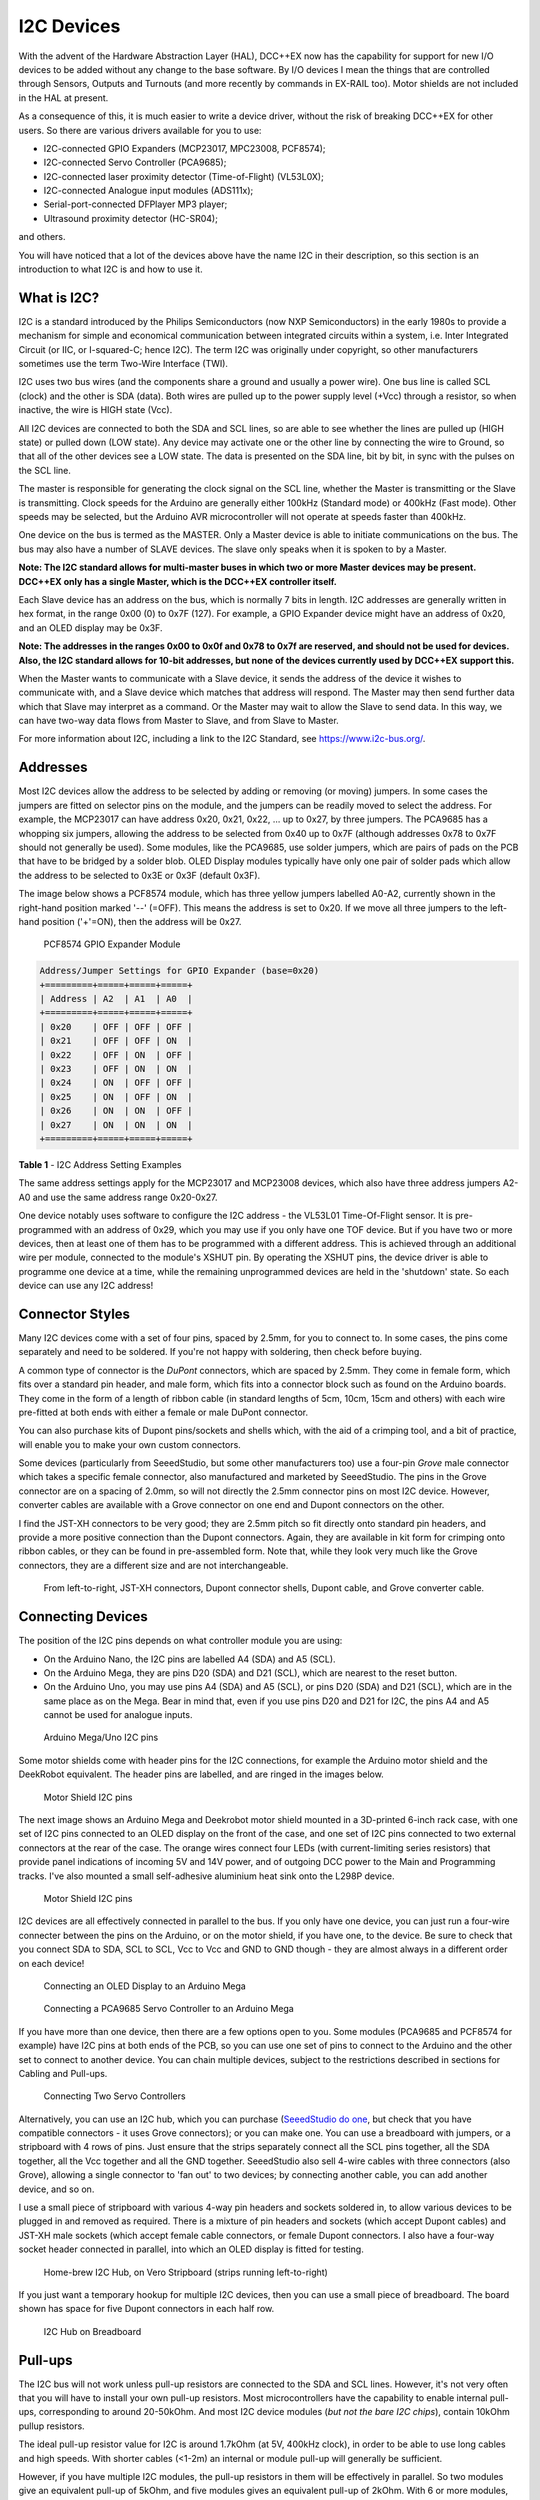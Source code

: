 ***********
I2C Devices
***********

With the advent of the Hardware Abstraction Layer (HAL), DCC++EX now has the capability for
support for new I/O devices to be added without any change to the base software.  By I/O
devices I mean the things that are controlled through Sensors, Outputs and Turnouts (and 
more recently by commands in EX-RAIL too).  Motor shields are not included in the HAL at present.

As a consequence of this, it is much easier to write a device driver, without the risk of
breaking DCC++EX for other users.  So there are various drivers available for you to use:

* I2C-connected GPIO Expanders (MCP23017, MPC23008, PCF8574);
* I2C-connected Servo Controller (PCA9685);
* I2C-connected laser proximity detector (Time-of-Flight) (VL53L0X);
* I2C-connected Analogue input modules (ADS111x);
* Serial-port-connected DFPlayer MP3 player;
* Ultrasound proximity detector (HC-SR04);

and others.

You will have noticed that a lot of the devices above have the name I2C in their description,
so this section is an introduction to what I2C is and how to use it.


What is I2C?
=============

I2C is a standard introduced by the Philips Semiconductors (now NXP Semiconductors) in the
early 1980s to provide a mechanism for
simple and economical communication between integrated circuits within a system, i.e. 
Inter Integrated Circuit (or IIC, or I-squared-C; hence I2C).  The term I2C was originally
under copyright, so other manufacturers sometimes use the term Two-Wire Interface (TWI).

I2C uses two bus wires (and the components share a ground and usually a power wire).  One bus line is 
called SCL (clock) and the other is SDA (data).  Both wires are pulled up to the power supply level (+Vcc)
through a resistor, so when inactive, the wire is HIGH state (Vcc).  

All I2C devices are connected to both the SDA and SCL lines, so are able to see whether the lines are pulled 
up (HIGH state) or pulled down (LOW state).  Any device may activate one or the other line by connecting the wire to Ground, 
so that all of the other devices see a LOW state.  The data is presented on the SDA line, bit by bit, in sync with 
the pulses on the SCL line.  

The master is responsible for generating the clock signal on the SCL line, whether the Master is transmitting or the 
Slave is transmitting.  Clock speeds for the Arduino are generally either 100kHz (Standard mode) or 400kHz (Fast mode).
Other speeds may be selected, but the Arduino AVR microcontroller will not operate at speeds faster than 400kHz.

One device on the bus is termed as the MASTER.  Only a Master device is
able to initiate communications on the bus.  The bus may also have a number of SLAVE devices.  The slave
only speaks when it is spoken to by a Master.  

**Note: The I2C standard allows for multi-master buses in which two or more Master devices
may be present.  DCC++EX only has a single Master, which is the DCC++EX controller itself.**

Each Slave device has an address on the bus, which is normally 7 bits in length.  I2C addresses are generally
written in hex format, in the range 0x00 (0) to 0x7F (127).  For example, a GPIO Expander device might have 
an address of 0x20, and an OLED display may be 0x3F.

**Note: The addresses in the ranges 0x00 to 0x0f and 0x78 to 0x7f are reserved, and should not be used
for devices.  Also, the I2C standard allows for 10-bit addresses, but none of the devices currently 
used by DCC++EX support this.**

When the Master wants to communicate with a Slave device, it sends the address of the device it wishes
to communicate with, and a Slave device which matches that address will respond.  The Master may
then send further data which that Slave may interpret as a command.  Or the Master may wait to allow the Slave to 
send data.  In this way, we can have two-way data flows from Master to Slave, and from Slave to Master.

For more information about I2C, including a link to the I2C Standard, see `<https://www.i2c-bus.org/>`_.

Addresses
===========

Most I2C devices allow the address to be selected by adding or removing (or moving) jumpers.
In some cases the jumpers are fitted on selector pins on the module, and the jumpers can be readily moved
to select the address.  For example, the MCP23017 can have address 0x20, 0x21, 0x22, ... up to 0x27, by three jumpers.
The PCA9685 has a whopping six jumpers, allowing the address to be selected from 0x40 up to 0x7F (although addresses 0x78 to 0x7F
should not generally be used).
Some modules, like the PCA9685, use solder jumpers, which are pairs of pads on the PCB that have to be bridged by a solder blob.
OLED Display modules typically have only one pair of solder pads which allow the address
to be selected to 0x3E or 0x3F (default 0x3F).

The image below shows a PCF8574 module, which has three yellow jumpers labelled A0-A2, 
currently shown in the right-hand position marked '--' (=OFF).  This means the address is set
to 0x20.  If we move all three jumpers to the left-hand position ('+'=ON), then the address
will be 0x27.

.. figure:: ../../_static/images/i2c/pcf8574.jpg
   :alt: PCF8574 GPIO Expander Module
   :scale: 30%

   PCF8574 GPIO Expander Module

.. code-block:: none

  Address/Jumper Settings for GPIO Expander (base=0x20)
  +=========+=====+=====+=====+
  | Address | A2  | A1  | A0  |
  +=========+=====+=====+=====+
  | 0x20    | OFF | OFF | OFF |
  | 0x21    | OFF | OFF | ON  |
  | 0x22    | OFF | ON  | OFF |
  | 0x23    | OFF | ON  | ON  |
  | 0x24    | ON  | OFF | OFF |
  | 0x25    | ON  | OFF | ON  |
  | 0x26    | ON  | ON  | OFF |
  | 0x27    | ON  | ON  | ON  |
  +=========+=====+=====+=====+

**Table 1** - I2C Address Setting Examples

The same address settings apply for the MCP23017 and MCP23008 devices, which also have three address jumpers A2-A0 and use the 
same address range 0x20-0x27.

One device notably uses software to configure the I2C address - the VL53L01 Time-Of-Flight sensor.  It is pre-programmed
with an address of 0x29, which you may use if you only have one TOF device.  But if you have two or more devices, then at least one
of them has to be programmed with a different address.  This is achieved through an additional wire per module, connected to the
module's XSHUT pin. By operating the XSHUT pins, the device driver is able to programme one device at a time, while the remaining 
unprogrammed devices are held in the 'shutdown' state.  So each device can use any I2C address!

Connector Styles
================

Many I2C devices come with a set of four pins, spaced by 2.5mm, for you to connect to.  In some
cases, the pins come separately and need to be soldered.  If you're not happy with soldering,
then check before buying.  

A common type of connector is the *DuPont* connectors, which are spaced by 2.5mm.  They come in female form, which fits over a standard pin header,
and male form, which fits into a connector block such as found on the Arduino boards.  They come in the form of a length of ribbon cable (in standard lengths of 5cm, 10cm, 15cm and others)  
with each wire pre-fitted at both ends with either a female or male DuPont connector.  

You can also purchase kits of Dupont pins/sockets and shells which,
with the aid of a crimping tool, and a bit of practice, will enable you to make your own custom connectors.

Some devices (particularly from SeeedStudio, but some other manufacturers too) use
a four-pin *Grove* male connector which takes a specific female connector, also manufactured and marketed by SeeedStudio.  The pins in the
Grove connector are on a spacing of 2.0mm, so will not directly the 2.5mm connector pins on most I2C device.  However, converter cables are available
with a Grove connector on one end and Dupont connectors on the other.

I find the JST-XH connectors to be very good; they are 2.5mm pitch so fit directly
onto standard pin headers, and provide a more positive connection than the Dupont 
connectors.  Again, they are available in kit form for crimping onto ribbon cables,
or they can be found in pre-assembled form.  Note that, while they look very much like the Grove connectors,
they are a different size and are not interchangeable.

.. figure:: ../../_static/images/i2c/connectors.jpg
   :alt: JST-XH, Dupont, and Grove connectors
   :scale: 80%

   From left-to-right, JST-XH connectors, Dupont connector shells, Dupont cable, and Grove converter cable.


Connecting Devices
===================

The position of the I2C pins depends on what controller module you are using:

* On the Arduino Nano, the I2C pins are labelled A4 (SDA) and A5 (SCL).

* On the Arduino Mega, they are pins D20 (SDA) and D21 (SCL), which are nearest to the reset button.

* On the Arduino Uno, you may use pins A4 (SDA) and A5 (SCL), or pins D20 (SDA) and D21 (SCL), which are in the same place as on the Mega.
  Bear in mind that, even if you use pins D20 and D21 for I2C, the pins A4 and A5 cannot be used for analogue inputs.

.. figure:: ../../_static/images/i2c/mega_i2cpins.png
   :alt: Arduino Mega/Uno I2C pins
   :scale: 80%

   Arduino Mega/Uno I2C pins

Some motor shields come with header pins for the I2C connections, for example the Arduino motor shield and 
the DeekRobot equivalent.  The header pins are labelled, and are ringed in the images below.

.. figure:: ../../_static/images/i2c/deek_robot.jpg
   :alt: Motor shield I2C pins
   :scale: 40%

   Motor Shield I2C pins

The next image shows an Arduino Mega and Deekrobot motor shield mounted in a 3D-printed 6-inch rack case, with
one set of I2C pins connected to an OLED display on the front of the case, and one set of I2C pins connected to two external connectors at the
rear of the case.  The orange wires connect four LEDs (with current-limiting series resistors) that provide panel indications of incoming
5V and 14V power, and of outgoing DCC power to the Main and Programming tracks.  I've also mounted a small self-adhesive aluminium 
heat sink onto the L298P device.

.. figure:: ../../_static/images/i2c/deekrobot_motor_shield.jpg
   :alt: Motor shield I2C pins
   :scale: 40%

   Motor Shield I2C pins

I2C devices are all effectively connected in parallel to the bus.  If you only 
have one device, you can just run a four-wire connecter between the pins on the Arduino, or on
the motor shield, if you have one, to the device.  Be sure to check that you connect SDA to SDA, 
SCL to SCL, Vcc to Vcc and GND to GND though - they are almost always in a different order on each
device!  

.. figure:: ../../_static/images/i2c/ArduinoMegaOLED.png
   :alt: Arduino Mega with OLED Display
   :scale: 30%

   Connecting an OLED Display to an Arduino Mega


.. figure:: ../../_static/images/i2c/ArduinoMegaServo.png
   :alt: Arduino Mega with one servo controllers
   :scale: 30%

   Connecting a PCA9685 Servo Controller to an Arduino Mega

If you have more than one device, then there are a few options open to you.  Some modules 
(PCA9685 and PCF8574 for example) have I2C pins at both ends of the PCB, so you can use one 
set of pins to connect to the Arduino and the other set to connect to another device.  You 
can chain multiple devices, subject to the restrictions described in sections for Cabling and Pull-ups.

.. figure:: ../../_static/images/i2c/ArduinoMega2xServo.png
   :alt: Arduino Mega with two servo controllers
   :scale: 30%

   Connecting Two Servo Controllers

Alternatively, you can use an I2C hub, which you can purchase 
(`SeeedStudio do one <https://www.seeedstudio.com/Grove-I2C-Hub.html>`_, but check
that you have compatible connectors - it uses Grove connectors); or you can make one.  You can use a breadboard
with jumpers, or a stripboard with 4 rows of pins.  Just ensure that the strips separately connect
all the SCL pins together, all the SDA together, all the Vcc together and all the GND together.  SeeedStudio also 
sell 4-wire cables with three connectors (also Grove), allowing a single connector to 'fan out' to two devices; by connecting another
cable, you can add another device, and so on.

I use a small piece of stripboard with various 4-way pin headers and sockets soldered in, to allow various devices
to be plugged in and removed as required.  There is a mixture of pin headers and sockets (which accept Dupont cables) 
and JST-XH male sockets (which accept female cable connectors, or female Dupont connectors.
I also have a four-way socket header connected in parallel, into which
an OLED display is fitted for testing.

.. figure:: ../../_static/images/i2c/i2chub.jpg
   :alt: Home-brew I2C Passive Hub
   :scale: 60%

   Home-brew I2C Hub, on Vero Stripboard (strips running left-to-right)

If you just want a temporary hookup for multiple I2C devices, then you can use a small piece of breadboard.
The board shown has space for five Dupont connectors in each half row.

.. figure:: ../../_static/images/i2c/breadboard-hub.jpg
   :alt: Bread-board based I2C Passive Hub
   :scale: 80%

   I2C Hub on Breadboard

Pull-ups
===========

The I2C bus will not work unless pull-up resistors are connected to the SDA and SCL lines.  However, 
it's not very often that you will have to install your own pull-up resistors.  Most microcontrollers
have the capability to enable internal pull-ups, corresponding to around 20-50kOhm.  
And most I2C device modules (*but not the bare I2C chips*), contain 10kOhm pullup resistors.

The ideal pull-up resistor value for I2C is around 1.7kOhm (at 5V, 400kHz clock), in order to be able 
to use long cables and high speeds.  With shorter cables (<1-2m) an internal or module pull-up will 
generally be sufficient.  

However, if you have multiple I2C modules, the pull-up resistors in them will be effectively in parallel.  
So two modules give an equivalent pull-up of 5kOhm, and five modules gives an equivalent pull-up of 2kOhm. With 6 or more modules,
the pull-up value is, strictly, too low, and some devices, if they only just satisfy the I2C specification,
may be unable to pull the bus voltage down far enough to be recognised as a LOW state.
In this case, you may need to seek solutions like removing the pull-up resistors from some or all of the modules, 
and/or adding your own fixed pull-up.  Or adding an I2C multipexer, which will disconnect some devices from the SCL/SDA lines when they
are not being actively addressed.

Removal of Pull-ups
===================

If you want to remove the pull-ups from your modules and add your own (single) pull-up resistor to the I2C bus, then the first 
thing to do is identify which components on the module PCB are the pull-up resistors.  Many modules have full documentation available
(including circuit diagram and PCB layout), which will help to identify the pull-ups.  Check the web sites for the suppliers.

As examples of where to find the pull-up resistors, take a look at the figures below:

.. figure:: ../../_static/images/i2c/pca9685_pullups.jpg
   :alt: PCA9685 pullup resistors
   :scale: 30%
  
   Location of Pull-up Resistors for PCA9685 Module (ringed in red)

.. figure:: ../../_static/images/i2c/pcf8574_pullups.jpg
   :alt: PCF8574 pullup resistors
   :scale: 50%
  
   Location of Pull-up Resistors for PCF8574 Module (ringed in red)

Check the PCB tracks from the SDA and SCL pin connectors; one side of each resistors will be connected to one of these,
and the other side of both will be connected to the Vcc supply.

**IMPORTANT:  When you desolder the resistors, ensure that you don't leave any residual 
solder forming a connection between the two pads.**


Cabling Limits
===============

The I2C bus spec allows bus operation at various speeds - on the Arduino, speeds of 100kHz and 400kHz are
generally used.  Some devices are not specified to operate at the higher speed (e.g. PCF8574) although 
my testing hasn't shown any problems.

The number of devices and the amount of cable on an I2C bus is limited, in the I2C specification, only by the
total capacitance, which at 400kHz should be no more than 400pF.  At this capacitance and the optimal 
pull-up value, the time taken for the bus wire to be pulled up from LOW to HIGH state is significant, compared to the pulse length.
With a higher pull-up value (e.g. 10kOhm), the maximum permitted capacitance will be lower.
If you need to run with higher capacitance (e.g. for longer cables), then it is possible to reduce the I2C
clock speed.  On DCC++EX, operation will continue even with I2C speeds of 32kHz or lower, although the
scan interval for digital inputs, and the refresh time for I2C displays, may be noticably slower at speeds
lower than 32kHz.

Changing the Clock speed
========================

In DCC++EX the I2C clock speed is normally the highest speed supported by all configured devices.
It may however be overridden within the mySetup.h or myHal.cpp file, with a command of the form:

.. code-block:: cpp

  I2CManager.forceClock(100000);

(this sets the clock speed to 100kHz.)
